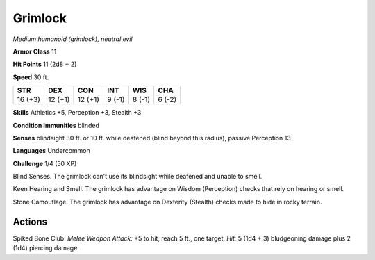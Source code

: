 Grimlock
--------


.. https://stackoverflow.com/questions/11984652/bold-italic-in-restructuredtext

.. raw:: html

   <style type="text/css">
     span.bolditalic {
       font-weight: bold;
       font-style: italic;
     }
   </style>

.. role:: bi
   :class: bolditalic


*Medium humanoid (grimlock), neutral evil*

**Armor Class** 11

**Hit Points** 11 (2d8 + 2)

**Speed** 30 ft.

+-----------+-----------+-----------+-----------+-----------+-----------+
| **STR**   | **DEX**   | **CON**   | **INT**   | **WIS**   | **CHA**   |
+===========+===========+===========+===========+===========+===========+
| 16 (+3)   | 12 (+1)   | 12 (+1)   | 9 (-1)    | 8 (-1)    | 6 (-2)    |
+-----------+-----------+-----------+-----------+-----------+-----------+

**Skills** Athletics +5, Perception +3, Stealth +3

**Condition Immunities** blinded

**Senses** blindsight 30 ft. or 10 ft. while deafened (blind beyond this
radius), passive Perception 13

**Languages** Undercommon

**Challenge** 1/4 (50 XP)

:bi:`Blind Senses`. The grimlock can't use its blindsight while deafened
and unable to smell.

:bi:`Keen Hearing and Smell`. The grimlock has advantage on Wisdom
(Perception) checks that rely on hearing or smell.

:bi:`Stone Camouflage`. The grimlock has advantage on Dexterity
(Stealth) checks made to hide in rocky terrain.


Actions
^^^^^^^

:bi:`Spiked Bone Club`. *Melee Weapon Attack:* +5 to hit, reach 5 ft.,
one target. *Hit:* 5 (1d4 + 3) bludgeoning damage plus 2 (1d4) piercing
damage.

